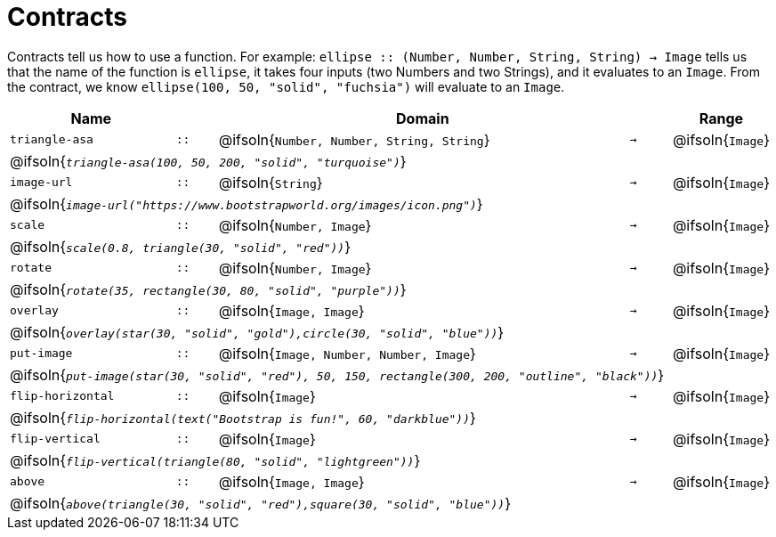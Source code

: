 [.landscape]
= Contracts

Contracts tell us how to use a function. For example:  `ellipse {two-colons} (Number, Number, String, String) -> Image` tells us that the name of the function is  `ellipse`, it takes four inputs (two Numbers and two Strings), and it evaluates to an `Image`. From the contract, we know  `ellipse(100, 50, "solid", "fuchsia")` will evaluate to an `Image`.

[.contracts-table, cols="4,1,10,1,2", options="header", grid="rows"]
|===
| Name    			|	 | Domain      							|     	| Range

| `triangle-asa`
| `{two-colons}`
| @ifsoln{`Number, Number, String, String`}
| `->`
| @ifsoln{`Image`}
5+| @ifsoln{`_triangle-asa(100, 50, 200, "solid", "turquoise")_`}

| `image-url`
| `{two-colons}`
| @ifsoln{`String`}
| `->`
| @ifsoln{`Image`}
5+| @ifsoln{`_image-url("https://www.bootstrapworld.org/images/icon.png")_`}

| `scale`
| `{two-colons}`
| @ifsoln{`Number, Image`}
| `->`
| @ifsoln{`Image`}
5+| @ifsoln{`_scale(0.8, triangle(30, "solid", "red"))_`}

| `rotate`
| `{two-colons}`
| @ifsoln{`Number, Image`}
| `->`
| @ifsoln{`Image`}
5+| @ifsoln{`_rotate(35, rectangle(30, 80, "solid", "purple"))_`}

| `overlay`
| `{two-colons}`
| @ifsoln{`Image, Image`}
| `->`
| @ifsoln{`Image`}
5+| @ifsoln{`_overlay(star(30, "solid", "gold"),circle(30, "solid", "blue"))_`}

| `put-image`
| `{two-colons}`
| @ifsoln{`Image, Number, Number, Image`}
| `->`
| @ifsoln{`Image`}
5+| @ifsoln{`_put-image(star(30, "solid", "red"), 50, 150, rectangle(300, 200, "outline", "black"))_`}

| `flip-horizontal`
| `{two-colons}`
| @ifsoln{`Image`}
| `->`
| @ifsoln{`Image`}
5+| @ifsoln{`_flip-horizontal(text("Bootstrap is fun!", 60, "darkblue"))_`}

| `flip-vertical`
| `{two-colons}`
| @ifsoln{`Image`}
| `->`
| @ifsoln{`Image`}
5+| @ifsoln{`_flip-vertical(triangle(80, "solid", "lightgreen"))_`}

| `above`
| `{two-colons}`
| @ifsoln{`Image, Image`}
| `->`
| @ifsoln{`Image`}
5+| @ifsoln{`_above(triangle(30, "solid", "red"),square(30, "solid", "blue"))_`}


|===
